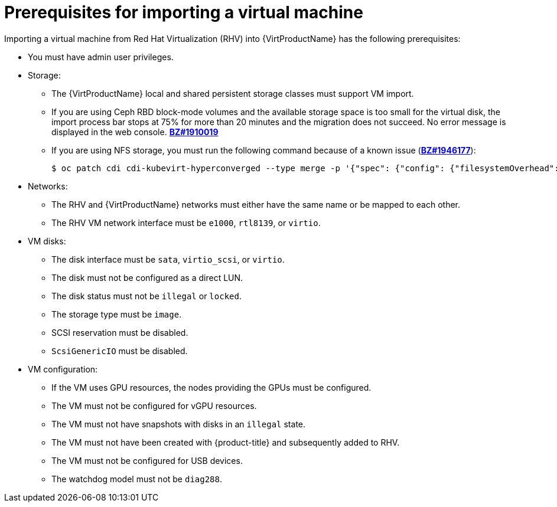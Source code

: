 // Module included in the following assemblies:
// * virt/virtual_machines/importing_vms/virt-importing-rhv-vm.adoc

[id="virt-importing-vm-prerequisites_{context}"]
= Prerequisites for importing a virtual machine

Importing a virtual machine from Red Hat Virtualization (RHV) into {VirtProductName} has the following prerequisites:

* You must have admin user privileges.
* Storage:
** The {VirtProductName} local and shared persistent storage classes must support VM import.
** If you are using Ceph RBD block-mode volumes and the available storage space is too small for the virtual disk, the import process bar stops at 75% for more than 20 minutes and the migration does not succeed. No error message is displayed in the web console. link:https://bugzilla.redhat.com/show_bug.cgi?id=1910019[*BZ#1910019*]
** If you are using NFS storage, you must run the following command because of a known issue (link:https://bugzilla.redhat.com/show_bug.cgi?id=1946177[*BZ#1946177*]):
+
[source,terminal]
----
$ oc patch cdi cdi-kubevirt-hyperconverged --type merge -p '{"spec": {"config": {"filesystemOverhead": {"global": "0"}}}}'
----
// remove for CNV 2.6.2

* Networks:
** The RHV and {VirtProductName} networks must either have the same name or be mapped to each other.
** The RHV VM network interface must be `e1000`, `rtl8139`, or `virtio`.

* VM disks:
** The disk interface must be `sata`, `virtio_scsi`, or `virtio`.
** The disk must not be configured as a direct LUN.
** The disk status must not be `illegal` or `locked`.
** The storage type must be `image`.
** SCSI reservation must be disabled.
** `ScsiGenericIO` must be disabled.

* VM configuration:
** If the VM uses GPU resources, the nodes providing the GPUs must be configured.
** The VM must not be configured for vGPU resources.
** The VM must not have snapshots with disks in an `illegal` state.
** The VM must not have been created with {product-title} and subsequently added to RHV.
** The VM must not be configured for USB devices.
** The watchdog model must not be `diag288`.
